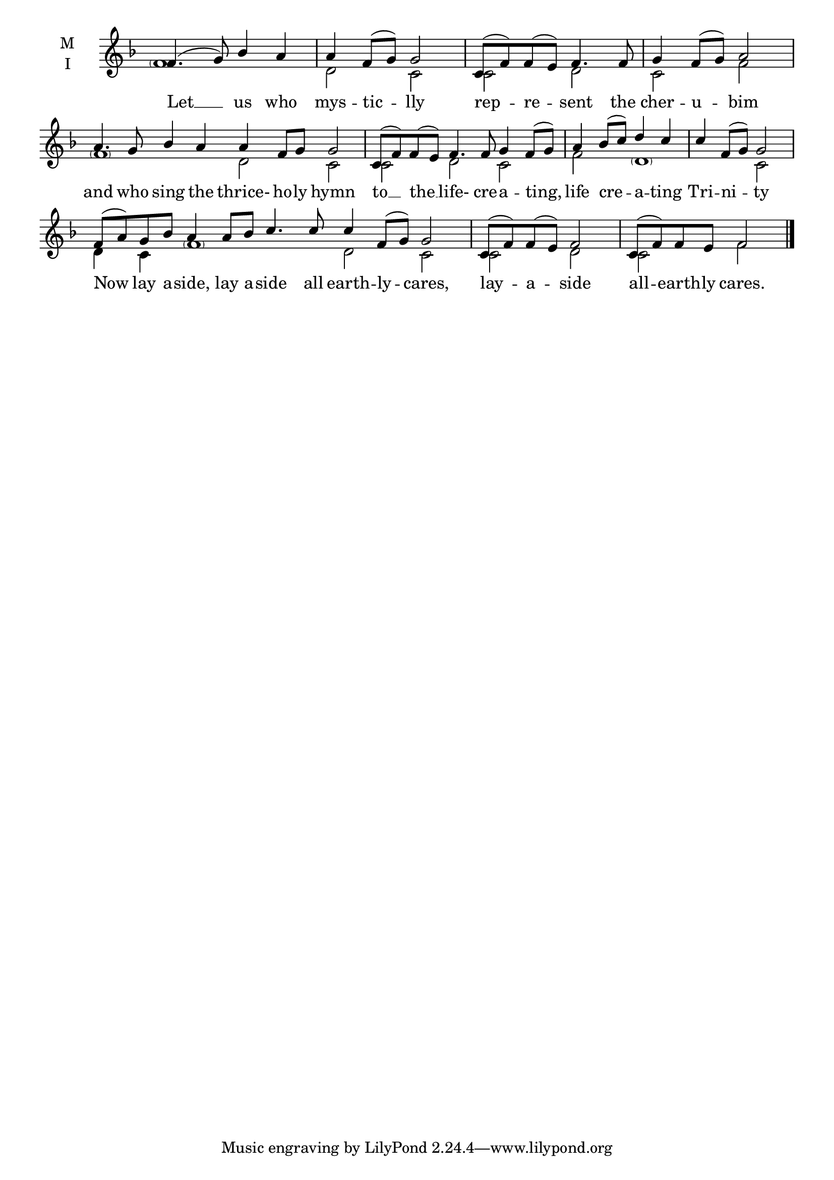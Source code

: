 \version "2.18.2"

% Provide an easy way to group a bunch of text together on a breve
% http://lilypond.org/doc/v2.18/Documentation/notation/working-with-ancient-music_002d_002dscenarios-and-solutions
recite = \once \override LyricText.self-alignment-X = #-1

\defineBarLine "invisible" #'("" "" "")
global = {
  \time 4/4 % Not used, Time_signature_engraver is removed from layout
  \key f \major
  %\set Timing.defaultBarType = "invisible" %% Only put bar lines where I say
}

hymnLyrics = \lyricmode {
  Let __ us who mys -- tic -- lly
  rep -- re -- sent the cher -- u -- bim
  and who sing the thrice- ho -- ly hymn
  to __ the __ life- cre -- a -- ting,
  life cre -- a -- ting Tri -- ni -- ty
  Now lay a -- side, lay a -- side all earth -- ly -- cares,
  lay -- a -- side
  all -- earth -- ly cares.
}

melody = \relative f' {
  \global % Leave these here for key to display
  f4.( g8) bes4 a a f8( g) g2

  c,8( f) f( e) f4. f8 g4 f8( g) a2

  \set Timing.measureLength = #(ly:make-moment 8/4)
  a4. g8 bes4 a a f8 g g2

  \set Timing.measureLength = #(ly:make-moment 6/4)
  c,8( f) f(e) f4. f8 g4 f8( g)

  \set Timing.measureLength = #(ly:make-moment 4/4)
  a4 bes8( c) d4 c c f,8( g) g2

   \set Timing.measureLength = #(ly:make-moment 10/4)
  f8( a) g8 bes a4  a8 bes c4. c8 c4 f,8( g) g2

  \set Timing.measureLength = #(ly:make-moment 4/4)
  c,8( f) f( e) f2 c8( f) f e f2
}


ison = \relative f' {
  \global % Leave these here for key to display
  \parenthesize f1 d2 c2
  c2 d2 c2 f2
  \parenthesize f1 d2 c2
  c2 d2 c2
  f2 \parenthesize d1 c2
  d4 c4 \parenthesize f1 d2 c2
  c2 d2 c2 f2 \bar "|."
}

\score {
  \new ChoirStaff <<
    \new Staff \with {
      midiInstrument = "choir aahs"
      instrumentName = \markup \center-column { M I }
    } <<
      \new Voice = "melody" { \voiceOne \melody }
      \new Voice = "ison" { \voiceTwo \ison }
    >>
    \new Lyrics \with {
      \override VerticalAxisGroup #'staff-affinity = #CENTER
    } \lyricsto "melody" \hymnLyrics

  >>
  \layout {
    \context {
      \Staff
      \remove "Time_signature_engraver"
    }
    \context {
      \Score
      \omit BarNumber
    }
  }
  \midi { \tempo 4 = 50
          \context {
            \Voice
            \remove "Dynamic_performer"
    }
  }
}
